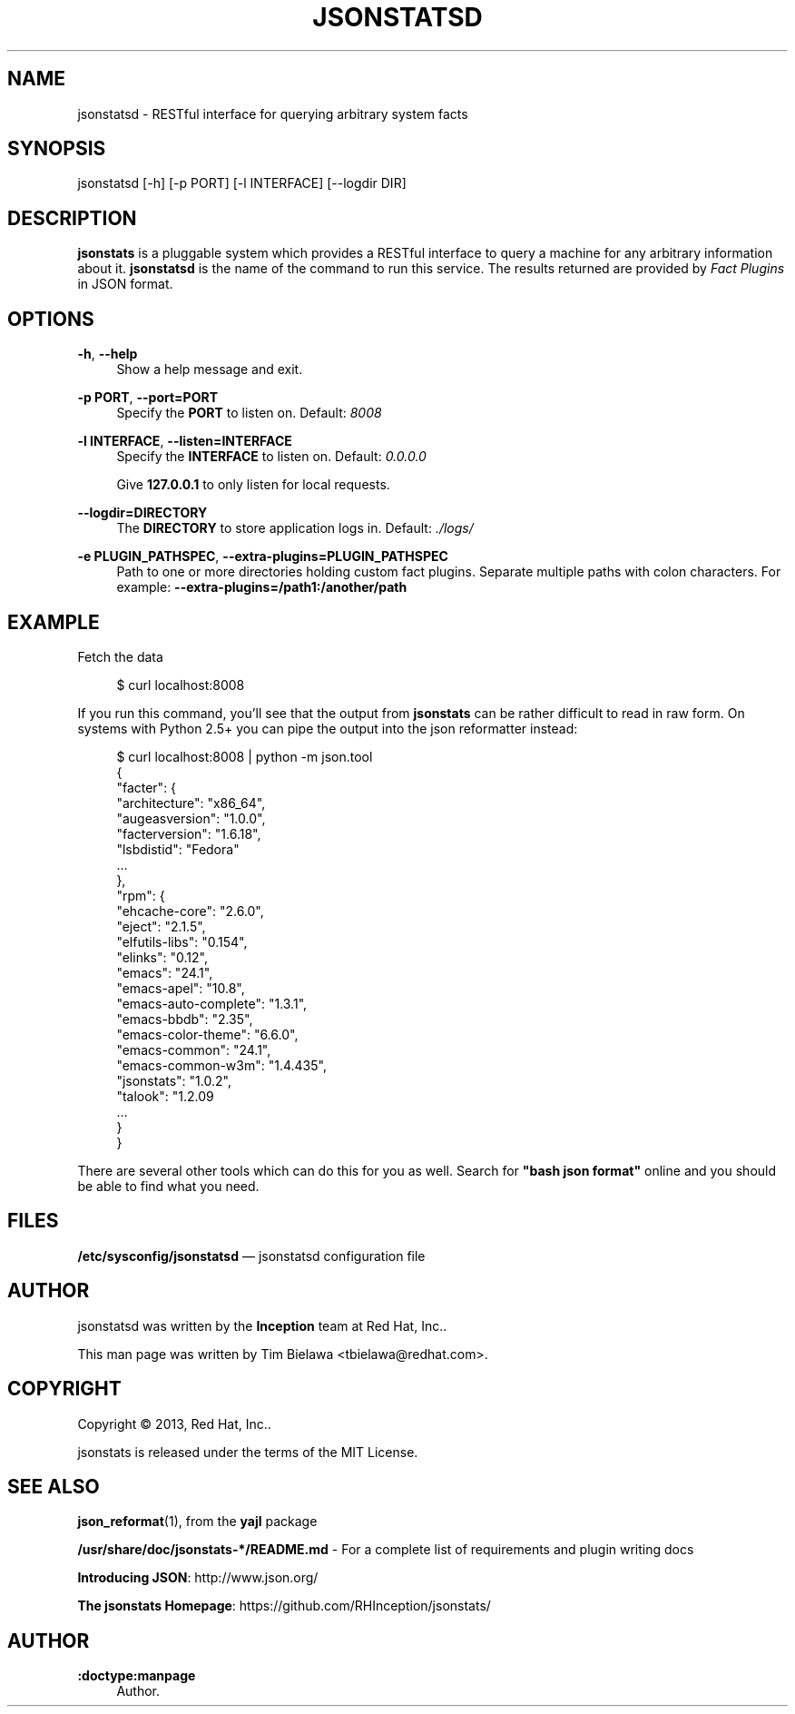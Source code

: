 '\" t
.\"     Title: jsonstatsd
.\"    Author: :doctype:manpage
.\" Generator: DocBook XSL Stylesheets v1.78.1 <http://docbook.sf.net/>
.\"      Date: 02/16/2014
.\"    Manual: RESTful interface to query system facts
.\"    Source: jsonstats 1.0.2
.\"  Language: English
.\"
.TH "JSONSTATSD" "1" "02/16/2014" "jsonstats 1\&.0\&.2" "RESTful interface to query sys"
.\" -----------------------------------------------------------------
.\" * Define some portability stuff
.\" -----------------------------------------------------------------
.\" ~~~~~~~~~~~~~~~~~~~~~~~~~~~~~~~~~~~~~~~~~~~~~~~~~~~~~~~~~~~~~~~~~
.\" http://bugs.debian.org/507673
.\" http://lists.gnu.org/archive/html/groff/2009-02/msg00013.html
.\" ~~~~~~~~~~~~~~~~~~~~~~~~~~~~~~~~~~~~~~~~~~~~~~~~~~~~~~~~~~~~~~~~~
.ie \n(.g .ds Aq \(aq
.el       .ds Aq '
.\" -----------------------------------------------------------------
.\" * set default formatting
.\" -----------------------------------------------------------------
.\" disable hyphenation
.nh
.\" disable justification (adjust text to left margin only)
.ad l
.\" -----------------------------------------------------------------
.\" * MAIN CONTENT STARTS HERE *
.\" -----------------------------------------------------------------
.SH "NAME"
jsonstatsd \- RESTful interface for querying arbitrary system facts
.SH "SYNOPSIS"
.sp
jsonstatsd [\-h] [\-p PORT] [\-l INTERFACE] [\-\-logdir DIR]
.SH "DESCRIPTION"
.sp
\fBjsonstats\fR is a pluggable system which provides a RESTful interface to query a machine for any arbitrary information about it\&. \fBjsonstatsd\fR is the name of the command to run this service\&. The results returned are provided by \fIFact Plugins\fR in JSON format\&.
.SH "OPTIONS"
.PP
\fB\-h\fR, \fB\-\-help\fR
.RS 4
Show a help message and exit\&.
.RE
.PP
\fB\-p PORT\fR, \fB\-\-port=PORT\fR
.RS 4
Specify the
\fBPORT\fR
to listen on\&. Default:
\fI8008\fR
.RE
.PP
\fB\-l INTERFACE\fR, \fB\-\-listen=INTERFACE\fR
.RS 4
Specify the
\fBINTERFACE\fR
to listen on\&. Default:
\fI0\&.0\&.0\&.0\fR
.sp
Give
\fB127\&.0\&.0\&.1\fR
to only listen for local requests\&.
.RE
.PP
\fB\-\-logdir=DIRECTORY\fR
.RS 4
The
\fBDIRECTORY\fR
to store application logs in\&. Default:
\fI\&./logs/\fR
.RE
.PP
\fB\-e PLUGIN_PATHSPEC\fR, \fB\-\-extra\-plugins=PLUGIN_PATHSPEC\fR
.RS 4
Path to one or more directories holding custom fact plugins\&. Separate multiple paths with colon characters\&. For example:
\fB\-\-extra\-plugins=/path1:/another/path\fR
.RE
.SH "EXAMPLE"
.sp
Fetch the data
.sp
.if n \{\
.RS 4
.\}
.nf
$ curl localhost:8008
.fi
.if n \{\
.RE
.\}
.sp
If you run this command, you\(cqll see that the output from \fBjsonstats\fR can be rather difficult to read in raw form\&. On systems with Python 2\&.5+ you can pipe the output into the json reformatter instead:
.sp
.if n \{\
.RS 4
.\}
.nf
$ curl localhost:8008 | python \-m json\&.tool
{
    "facter": {
        "architecture": "x86_64",
        "augeasversion": "1\&.0\&.0",
        "facterversion": "1\&.6\&.18",
        "lsbdistid": "Fedora"
        \&.\&.\&.
    },
    "rpm": {
        "ehcache\-core": "2\&.6\&.0",
        "eject": "2\&.1\&.5",
        "elfutils\-libs": "0\&.154",
        "elinks": "0\&.12",
        "emacs": "24\&.1",
        "emacs\-apel": "10\&.8",
        "emacs\-auto\-complete": "1\&.3\&.1",
        "emacs\-bbdb": "2\&.35",
        "emacs\-color\-theme": "6\&.6\&.0",
        "emacs\-common": "24\&.1",
        "emacs\-common\-w3m": "1\&.4\&.435",
        "jsonstats": "1\&.0\&.2",
        "talook": "1\&.2\&.09
        \&.\&.\&.
    }
}
.fi
.if n \{\
.RE
.\}
.sp
There are several other tools which can do this for you as well\&. Search for \fB"bash json format"\fR online and you should be able to find what you need\&.
.SH "FILES"
.sp
\fB/etc/sysconfig/jsonstatsd\fR \(em jsonstatsd configuration file
.SH "AUTHOR"
.sp
jsonstatsd was written by the \fBInception\fR team at Red Hat, Inc\&.\&.
.sp
This man page was written by Tim Bielawa <tbielawa@redhat\&.com>\&.
.SH "COPYRIGHT"
.sp
Copyright \(co 2013, Red Hat, Inc\&.\&.
.sp
jsonstats is released under the terms of the MIT License\&.
.SH "SEE ALSO"
.sp
\fBjson_reformat\fR(1), from the \fByajl\fR package
.sp
\fB/usr/share/doc/jsonstats\-*/README\&.md\fR \- For a complete list of requirements and plugin writing docs
.sp
\fBIntroducing JSON\fR: http://www\&.json\&.org/
.sp
\fBThe jsonstats Homepage\fR: https://github\&.com/RHInception/jsonstats/
.SH "AUTHOR"
.PP
\fB:doctype:manpage\fR
.RS 4
Author.
.RE
